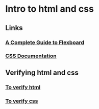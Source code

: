 * Intro to html and css
** Links
*** [[https://css-tricks.com/snippets/css/a-guide-to-flexbox/][A Complete Guide to Flexboard]]
*** [[https://developer.mozilla.org/en-US/docs/Web/CSS/Reference][CSS Documentation]]
** Verifying html and css
*** [[http://validator.w3.org/#validate_by_input][To verify html]]
*** [[https://jigsaw.w3.org/css-validator/#validate_by_input][To verify css]]
*** 
